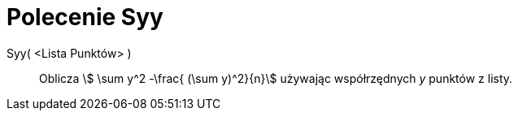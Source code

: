 = Polecenie Syy
:page-en: commands/Syy
ifdef::env-github[:imagesdir: /en/modules/ROOT/assets/images]

Syy( <Lista Punktów> )::
  Oblicza stem:[ \sum y^2 -\frac{ (\sum y)^2}{n}] używając współrzędnych _y_ punktów z listy.
